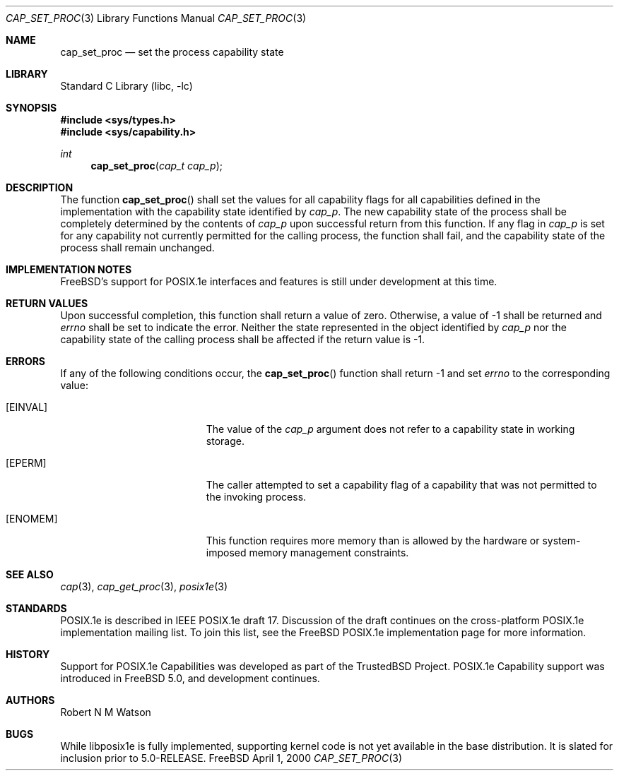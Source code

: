 .\"-
.\" Copyright (c) 2000 Robert N. M. Watson
.\" All rights reserved.
.\"
.\" Redistribution and use in source and binary forms, with or without
.\" modification, are permitted provided that the following conditions
.\" are met:
.\" 1. Redistributions of source code must retain the above copyright
.\"    notice, this list of conditions and the following disclaimer.
.\" 2. Redistributions in binary form must reproduce the above copyright
.\"    notice, this list of conditions and the following disclaimer in the
.\"    documentation and/or other materials provided with the distribution.
.\"
.\" THIS SOFTWARE IS PROVIDED BY THE AUTHOR AND CONTRIBUTORS ``AS IS'' AND
.\" ANY EXPRESS OR IMPLIED WARRANTIES, INCLUDING, BUT NOT LIMITED TO, THE
.\" IMPLIED WARRANTIES OF MERCHANTABILITY AND FITNESS FOR A PARTICULAR PURPOSE
.\" ARE DISCLAIMED.  IN NO EVENT SHALL THE AUTHOR OR CONTRIBUTORS BE LIABLE
.\" FOR ANY DIRECT, INDIRECT, INCIDENTAL, SPECIAL, EXEMPLARY, OR CONSEQUENTIAL
.\" DAMAGES (INCLUDING, BUT NOT LIMITED TO, PROCUREMENT OF SUBSTITUTE GOODS
.\" OR SERVICES; LOSS OF USE, DATA, OR PROFITS; OR BUSINESS INTERRUPTION)
.\" HOWEVER CAUSED AND ON ANY THEORY OF LIABILITY, WHETHER IN CONTRACT, STRICT
.\" LIABILITY, OR TORT (INCLUDING NEGLIGENCE OR OTHERWISE) ARISING IN ANY WAY
.\" OUT OF THE USE OF THIS SOFTWARE, EVEN IF ADVISED OF THE POSSIBILITY OF
.\" SUCH DAMAGE.
.\"
.\" $FreeBSD$
.\"
.\" TrustedBSD Project - support for POSIX.1e process capabilities 
.\"
.Dd April 1, 2000
.Dt CAP_SET_PROC 3
.Os FreeBSD
.Sh NAME
.Nm cap_set_proc
.Nd set the process capability state
.Sh LIBRARY
.Lb libc
.Sh SYNOPSIS
.Fd #include <sys/types.h>
.Fd #include <sys/capability.h>
.Ft int
.Fn cap_set_proc "cap_t cap_p"
.Sh DESCRIPTION
The function
.Fn cap_set_proc
shall set the values for all capability flags for all capabilities defined
in the implementation with the capability state identified by
.Ar cap_p .
The new capability state of the process shall be completely determined by
the contents of
.Ar cap_p
upon successful return from this function.
If any flag in
.Ar cap_p
is set for any capability not currently permitted for the calling process,
the function shall fail, and the capability state of the process shall
remain unchanged.
.Sh IMPLEMENTATION NOTES
.Fx Ns 's
support for POSIX.1e interfaces and features is still under
development at this time.
.Sh RETURN VALUES
Upon successful completion, this function shall return a value of zero.
Otherwise, a value of -1 shall be returned and
.Ar errno
shall be set to indicate the error.
Neither the state represented in the object identified by
.Ar cap_p
nor the capability state of the calling process shall be affected if the
return value is -1.
.Sh ERRORS
If any of the following conditions occur, the
.Fn cap_set_proc
function shall return -1 and set
.Ar errno
to the corresponding value:
.Bl -tag -width Er
.It Bq Er EINVAL
The value of the
.Ar cap_p
argument does not refer to a capability state in working storage.
.It Bq Er EPERM
The caller attempted to set a capability flag of a capability that was not
permitted to the invoking process.
.It Bq Er ENOMEM
This function requires more memory than is allowed by the hardware or
system-imposed memory management constraints.
.El
.Sh SEE ALSO
.Xr cap 3 ,
.Xr cap_get_proc 3 ,
.Xr posix1e 3
.Sh STANDARDS
POSIX.1e is described in IEEE POSIX.1e draft 17.  Discussion
of the draft continues on the cross-platform POSIX.1e implementation
mailing list.  To join this list, see the
.Fx
POSIX.1e implementation
page for more information.
.Sh HISTORY
Support for POSIX.1e Capabilities was developed as part of the TrustedBSD
Project.
POSIX.1e Capability support was introduced in
.Fx 5.0 ,
and development continues.
.Sh AUTHORS
.An Robert N M Watson
.Sh BUGS
While libposix1e is fully implemented, supporting kernel code is not
yet available in the base distribution.
It is slated for inclusion prior to 5.0-RELEASE.
